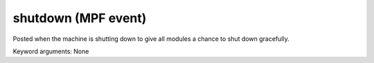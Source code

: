 shutdown (MPF event)
====================

Posted when the machine is shutting down to give all modules a chance to shut down gracefully.

Keyword arguments: None
